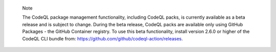 .. pull-quote::

    Note

    The CodeQL package management functionality, including CodeQL packs, is currently available as a beta release and is subject to change. During the beta release, CodeQL packs are available only using GitHub Packages - the GitHub Container registry. To use this beta functionality, install version 2.6.0 or higher of the CodeQL CLI bundle from: https://github.com/github/codeql-action/releases.